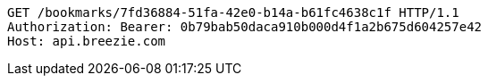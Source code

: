 [source,http,options="nowrap"]
----
GET /bookmarks/7fd36884-51fa-42e0-b14a-b61fc4638c1f HTTP/1.1
Authorization: Bearer: 0b79bab50daca910b000d4f1a2b675d604257e42
Host: api.breezie.com

----